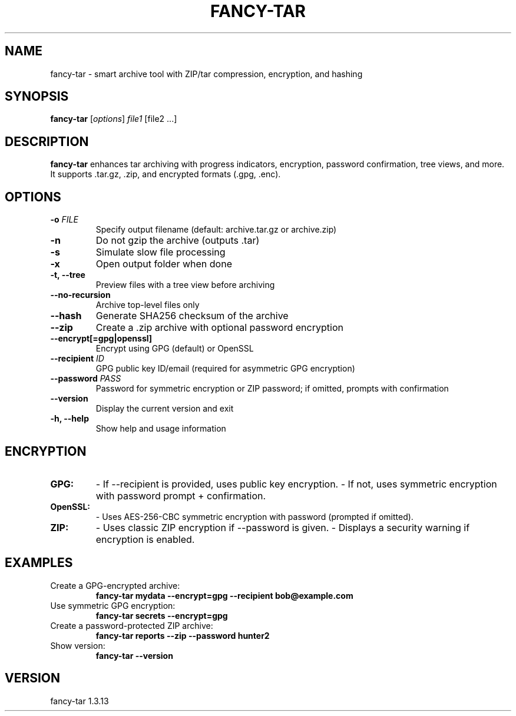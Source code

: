 .TH FANCY-TAR 1 "March 2025" "fancy-tar 1.3.13" "User Commands"
.SH NAME
fancy-tar \- smart archive tool with ZIP/tar compression, encryption, and hashing
.SH SYNOPSIS
.B fancy-tar
[\fIoptions\fR] \fIfile1\fR [file2 ...]
.SH DESCRIPTION
\fBfancy-tar\fR enhances tar archiving with progress indicators, encryption, password confirmation, tree views, and more. It supports .tar.gz, .zip, and encrypted formats (.gpg, .enc).

.SH OPTIONS
.TP
.B \-o \fIFILE\fR
Specify output filename (default: archive.tar.gz or archive.zip)
.TP
.B \-n
Do not gzip the archive (outputs .tar)
.TP
.B \-s
Simulate slow file processing
.TP
.B \-x
Open output folder when done
.TP
.B \-t, \--tree
Preview files with a tree view before archiving
.TP
.B \--no-recursion
Archive top-level files only
.TP
.B \--hash
Generate SHA256 checksum of the archive
.TP
.B \--zip
Create a .zip archive with optional password encryption
.TP
.B \--encrypt[=gpg|openssl]
Encrypt using GPG (default) or OpenSSL
.TP
.B \--recipient \fIID\fR
GPG public key ID/email (required for asymmetric GPG encryption)
.TP
.B \--password \fIPASS\fR
Password for symmetric encryption or ZIP password; if omitted, prompts with confirmation
.TP
.B \--version
Display the current version and exit
.TP
.B \-h, \--help
Show help and usage information

.SH ENCRYPTION
.TP
\fBGPG:\fR
- If --recipient is provided, uses public key encryption.
- If not, uses symmetric encryption with password prompt + confirmation.

.TP
\fBOpenSSL:\fR
- Uses AES-256-CBC symmetric encryption with password (prompted if omitted).

.TP
\fBZIP:\fR
- Uses classic ZIP encryption if --password is given.
- Displays a security warning if encryption is enabled.

.SH EXAMPLES
.TP
Create a GPG-encrypted archive:
.B
fancy-tar mydata --encrypt=gpg --recipient bob@example.com

.TP
Use symmetric GPG encryption:
.B
fancy-tar secrets --encrypt=gpg

.TP
Create a password-protected ZIP archive:
.B
fancy-tar reports --zip --password hunter2

.TP
Show version:
.B
fancy-tar --version

.SH VERSION
fancy-tar 1.3.13
